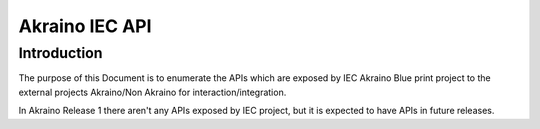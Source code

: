 .. This work is licensed under a Creative Commons Attribution 4.0 International License.
.. http://creativecommons.org/licenses/by/4.0
.. (c) Akraino Project, Inc. and its contributors

***************
Akraino IEC API
***************


Introduction
============
The purpose of this Document is to enumerate the APIs which are exposed by
IEC Akraino Blue print project to the external projects Akraino/Non Akraino
for interaction/integration.

In Akraino Release 1 there aren't any APIs exposed by IEC project, but it is
expected to have APIs in future releases.
